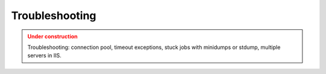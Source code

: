 Troubleshooting
================

.. admonition:: Under construction
   :class: warning

   Troubleshooting: connection pool, timeout exceptions, stuck jobs with minidumps or stdump, multiple servers in IIS.
